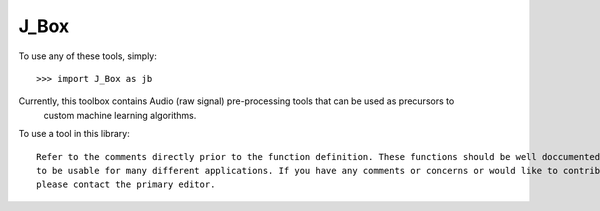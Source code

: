 J_Box
--------

To use any of these tools, simply::

    >>> import J_Box as jb

Currently, this toolbox contains Audio (raw signal) pre-processing tools that can be used as precursors to
	custom machine learning algorithms. 

To use a tool in this library::
	
	Refer to the comments directly prior to the function definition. These functions should be well doccumented enough
	to be usable for many different applications. If you have any comments or concerns or would like to contribute to this library,
	please contact the primary editor.